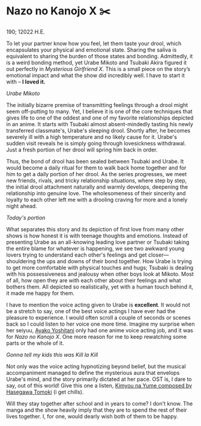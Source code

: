 * Nazo no Kanojo X ✂️

190; 12022 H.E.

To let your partner know how you feel, let them taste your drool, which
encapsulates your physical and emotional state. Sharing the saliva is equivalent
to sharing the burden of those states and bonding. Admittedly, it is a weird
bonding method, yet Urabe Mikoto and Tsubaki Akira figured it out perfectly in
/Mysterious Girlfriend X/. This is a small piece on the story’s emotional impact
and what the show did incredibly well. I have to start it with -- *I loved it.*

[[drool.webp][Urabe Mikoto]]

#+drop_cap
The initially bizarre premise of transmitting feelings through a drool might
seem off-putting to many. Yet, I believe it is one of the core techniques that
gives life to one of the oddest and one of my favorite relationships depicted in
an anime. It starts with Tsubaki almost absent-mindedly tasting his newly
transferred classmate's, Urabe's sleeping drool. Shortly after, he becomes
severely ill with a high temperature and no likely cause for it. Urabe's sudden
visit reveals he is simply going through lovesickness withdrawal. Just a fresh
portion of her drool will spring him back in order.  

Thus, the bond of drool has been sealed between Tsubaki and Urabe. It would
become a daily ritual for them to walk back home together and for him to get a
daily portion of her drool. As the series progresses, we meet new friends,
rivals, and tricky relationship situations, where step by step, the initial
drool attachment naturally and warmly develops, deepening the relationship into
genuine love. The wholesomeness of their sincerity and loyalty to each other
left me with a drooling craving for more and a lonely night ahead.

[[portion.webp][Today's portion]]

#+drop_cap
What separates this story and its depiction of first love from many other shows
is how honest it is with teenage thoughts and emotions. Instead of presenting
Urabe as an all-knowing leading love partner or Tsubaki taking the entire blame
for whatever is happening, we see two awkward young lovers trying to understand
each other's feelings and get closer—shouldering the ups and downs of their bond
together. How Urabe is trying to get more comfortable with physical touches and
hugs; Tsubaki is dealing with his possessiveness and jealousy when other boys
look at Mikoto. Most of all, how open they are with each other about their
feelings and what bothers them. All depicted so realistically, yet with a human
touch behind it, it made me happy for them.

I have to mention the voice acting given to Urabe is *excellent*. It would not be
a stretch to say, one of the best voice actings I have ever had the pleasure to
experience. I would often scroll a couple of seconds or scenes back so I could
listen to her voice one more time. Imagine my surprise when her seiyuu, [[https://myanimelist.net/people/16073/Ayako_Yoshitani][Ayako
Yoshitani]] only had one anime voice acting job, and it was for /Nazo no Kanojo
X/. One more reason for me to keep rewatching some parts or the whole of it.

[[scissors.webp][Gonna tell my kids this was Kill la Kill]]

Not only was the voice acting hypnotizing beyond belief, but the musical
accompaniment managed to define the mysterious aura that envelops Urabe's mind,
and the story primarily dictated at her pace. OST is, I dare to say, out of this
world! Give this one a listen, [[https://youtu.be/0oI8Z-mi68k][Kimyou na Yume composed by Hasegawa Tomoki]] (i get
chills). 

#+drop_cap
Will they stay together after school and in years to come? I don't know. The
manga and the show heavily imply that they are to spend the rest of their lives
together. I, for one, would dearly wish both of them to be happy.  
